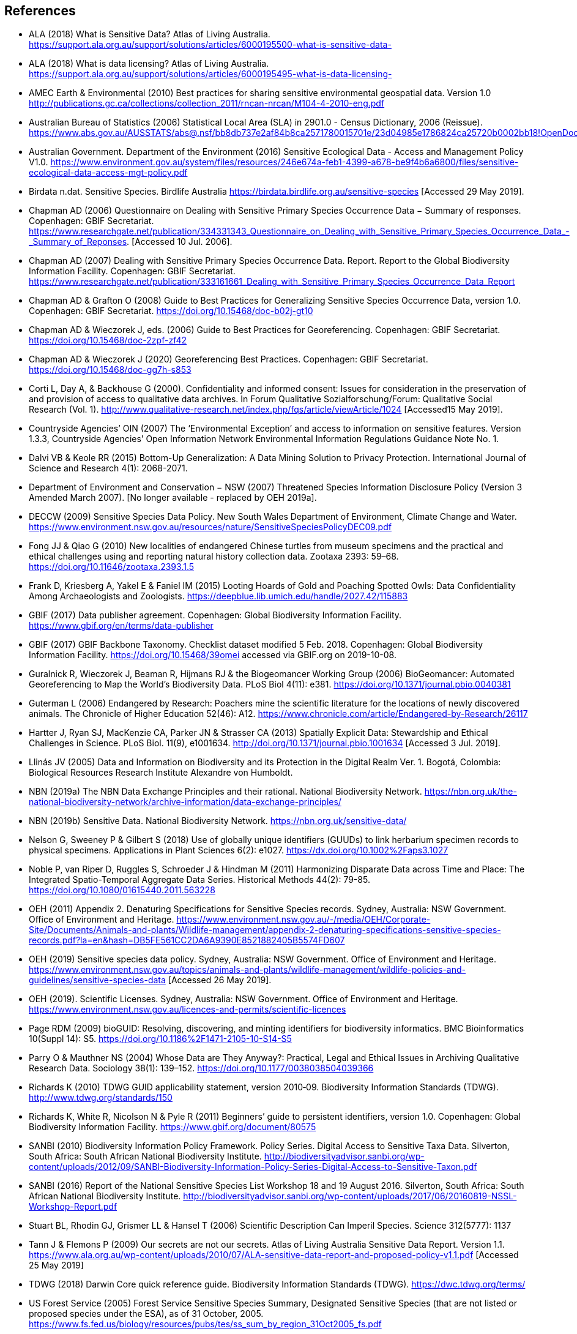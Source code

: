 [bibliography]
== References

- [[alaa]] ALA (2018) What is Sensitive Data? Atlas of Living Australia. https://support.ala.org.au/support/solutions/articles/6000195500-what-is-sensitive-data-
- [[alab]] ALA (2018) What is data licensing? Atlas of Living Australia. https://support.ala.org.au/support/solutions/articles/6000195495-what-is-data-licensing-
- [[amec]] AMEC Earth & Environmental (2010) Best practices for sharing sensitive environmental geospatial data. Version 1.0 http://publications.gc.ca/collections/collection_2011/rncan-nrcan/M104-4-2010-eng.pdf
- [[abs]] Australian Bureau of Statistics (2006) Statistical Local Area (SLA) in 2901.0 - Census Dictionary, 2006 (Reissue). https://www.abs.gov.au/AUSSTATS/abs@.nsf/bb8db737e2af84b8ca2571780015701e/23d04985e1786824ca25720b0002bb18!OpenDocument
- [[audoe]] Australian Government. Department of the Environment (2016) Sensitive Ecological Data - Access and Management Policy V1.0. https://www.environment.gov.au/system/files/resources/246e674a-feb1-4399-a678-be9f4b6a6800/files/sensitive-ecological-data-access-mgt-policy.pdf
- [[birdata]] Birdata n.dat. Sensitive Species. Birdlife Australia  https://birdata.birdlife.org.au/sensitive-species [Accessed 29 May 2019].
- [[adc06]] Chapman AD (2006) Questionnaire on Dealing with Sensitive Primary Species Occurrence Data − Summary of responses. Copenhagen: GBIF Secretariat. https://www.researchgate.net/publication/334331343_Questionnaire_on_Dealing_with_Sensitive_Primary_Species_Occurrence_Data_-_Summary_of_Reponses. [Accessed 10 Jul. 2006].
- [[adc07]] Chapman AD (2007) Dealing with Sensitive Primary Species Occurrence Data. Report. Report to the Global Biodiversity Information Facility. Copenhagen: GBIF Secretariat. https://www.researchgate.net/publication/333161661_Dealing_with_Sensitive_Primary_Species_Occurrence_Data_Report
- [[cg08]] Chapman AD & Grafton O (2008) Guide to Best Practices for Generalizing Sensitive Species Occurrence Data, version 1.0. Copenhagen: GBIF Secretariat. https://doi.org/10.15468/doc-b02j-gt10
- [[cw06]] Chapman AD & Wieczorek J, eds. (2006) Guide to Best Practices for Georeferencing. Copenhagen: GBIF Secretariat. https://doi.org/10.15468/doc-2zpf-zf42
- [[cw20]] Chapman AD & Wieczorek J (2020) Georeferencing Best Practices. Copenhagen: GBIF Secretariat. https://doi.org/10.15468/doc-gg7h-s853
- [[corti]] Corti L, Day A, & Backhouse G (2000). Confidentiality and informed consent: Issues for consideration in the preservation of and provision of access to qualitative data archives. In Forum Qualitative Sozialforschung/Forum: Qualitative Social Research (Vol. 1). http://www.qualitative-research.net/index.php/fqs/article/viewArticle/1024 [Accessed15 May 2019].
- [[oin]] Countryside Agencies’ OIN (2007) The ‘Environmental Exception’ and access to information on sensitive features. Version 1.3.3, Countryside Agencies’ Open Information Network Environmental Information Regulations Guidance Note No. 1.
- [[vbd]] Dalvi VB & Keole RR (2015) Bottom-Up Generalization: A Data Mining Solution to Privacy Protection. International Journal of Science and Research 4(1): 2068-2071.
- [[nsw]] Department of Environment and Conservation − NSW (2007) Threatened Species Information Disclosure Policy (Version 3 Amended March 2007). [No longer available - replaced by OEH 2019a].
- [[deccw]] DECCW (2009) Sensitive Species Data Policy. New South Wales Department of Environment, Climate Change and Water. https://www.environment.nsw.gov.au/resources/nature/SensitiveSpeciesPolicyDEC09.pdf
- [[jjf]] Fong JJ & Qiao G (2010) New localities of endangered Chinese turtles from museum specimens and the practical and ethical challenges using and reporting natural history collection data. Zootaxa 2393: 59–68. https://doi.org/10.11646/zootaxa.2393.1.5
- [[df]] Frank D, Kriesberg A, Yakel E & Faniel IM (2015) Looting Hoards of Gold and Poaching Spotted Owls: Data Confidentiality Among Archaeologists and Zoologists. https://deepblue.lib.umich.edu/handle/2027.42/115883
- [[gbifpub]] GBIF (2017) Data publisher agreement. Copenhagen: Global Biodiversity Information Facility. https://www.gbif.org/en/terms/data-publisher
- [[backbone]] GBIF (2017) GBIF Backbone Taxonomy. Checklist dataset modified 5 Feb. 2018. Copenhagen: Global Biodiversity Information Facility. https://doi.org/10.15468/39omei accessed via GBIF.org on 2019-10-08. 
- [[rg]] Guralnick R, Wieczorek J, Beaman R, Hijmans RJ & the Biogeomancer Working Group (2006) BioGeomancer: Automated Georeferencing to Map the World’s Biodiversity Data. PLoS Biol 4(11): e381. https://doi.org/10.1371/journal.pbio.0040381 
- [[lg]] Guterman L (2006) Endangered by Research: Poachers mine the scientific literature for the locations of newly discovered animals. The Chronicle of Higher Education 52(46): A12. https://www.chronicle.com/article/Endangered-by-Research/26117  
- [[jh]] Hartter J, Ryan SJ, MacKenzie CA, Parker JN & Strasser CA (2013) Spatially Explicit Data: Stewardship and Ethical Challenges in Science. PLoS Biol. 11(9), e1001634. http://doi.org/10.1371/journal.pbio.1001634 [Accessed 3 Jul. 2019].
- [[jvl]] Llinás JV (2005) Data and Information on Biodiversity and its Protection in the Digital Realm Ver. 1. Bogotá, Colombia: Biological Resources Research Institute Alexandre von Humboldt.
- [[nbna]] NBN (2019a) The NBN Data Exchange Principles and their rational. National Biodiversity Network. https://nbn.org.uk/the-national-biodiversity-network/archive-information/data-exchange-principles/
- [[nbnb]] NBN (2019b) Sensitive Data. National Biodiversity Network. https://nbn.org.uk/sensitive-data/
- [[gn]] Nelson G, Sweeney P & Gilbert S (2018) Use of globally unique identifiers (GUUDs) to link herbarium specimen records to physical specimens. Applications in Plant Sciences 6(2): e1027. https://dx.doi.org/10.1002%2Faps3.1027
- [[pn]] Noble P, van Riper D, Ruggles S, Schroeder J & Hindman M (2011) Harmonizing Disparate Data across Time and Place: The Integrated Spatio-Temporal Aggregate Data Series. Historical Methods 44(2): 79-85. https://doi.org/10.1080/01615440.2011.563228
- [[oeha]] OEH (2011) Appendix 2. Denaturing Specifications for Sensitive Species records. Sydney, Australia: NSW Government. Office of Environment and Heritage. https://www.environment.nsw.gov.au/-/media/OEH/Corporate-Site/Documents/Animals-and-plants/Wildlife-management/appendix-2-denaturing-specifications-sensitive-species-records.pdf?la=en&hash=DB5FE561CC2DA6A9390E8521882405B5574FD607
- [[oehb]] OEH (2019) Sensitive species data policy. Sydney, Australia: NSW Government. Office of Environment and Heritage. https://www.environment.nsw.gov.au/topics/animals-and-plants/wildlife-management/wildlife-policies-and-guidelines/sensitive-species-data [Accessed 26 May 2019].
- [[oehc]] OEH (2019). Scientific Licenses. Sydney, Australia: NSW Government. Office of Environment and Heritage. https://www.environment.nsw.gov.au/licences-and-permits/scientific-licences
- [[rdmp]] Page RDM (2009) bioGUID: Resolving, discovering, and minting identifiers for biodiversity informatics. BMC Bioinformatics 10(Suppl 14): S5. https://doi.org/10.1186%2F1471-2105-10-S14-S5
- [[op]] Parry O & Mauthner NS (2004) Whose Data are They Anyway?: Practical, Legal and Ethical Issues in Archiving Qualitative Research Data. Sociology 38(1): 139–152. https://doi.org/10.1177/0038038504039366
- [[kr]] Richards K (2010) TDWG GUID applicability statement, version 2010‐09. Biodiversity Information Standards (TDWG). http://www.tdwg.org/standards/150
- [[rwnp]] Richards K, White R, Nicolson N & Pyle R (2011) Beginners’ guide to persistent identifiers, version 1.0. Copenhagen: Global Biodiversity Information Facility. https://www.gbif.org/document/80575
- [[sanbia]] SANBI (2010) Biodiversity Information Policy Framework. Policy Series. Digital Access to Sensitive Taxa Data. Silverton, South Africa: South African National Biodiversity Institute. http://biodiversityadvisor.sanbi.org/wp-content/uploads/2012/09/SANBI-Biodiversity-Information-Policy-Series-Digital-Access-to-Sensitive-Taxon.pdf 
- [[sanbib]] SANBI (2016) Report of the National Sensitive Species List Workshop 18 and 19 August 2016. Silverton, South Africa: South African National Biodiversity Institute. http://biodiversityadvisor.sanbi.org/wp-content/uploads/2017/06/20160819-NSSL-Workshop-Report.pdf
- [[bls]] Stuart BL, Rhodin GJ, Grismer LL & Hansel T (2006) Scientific Description Can Imperil Species. Science 312(5777): 1137  
- [[jtpf]] Tann J & Flemons P (2009) Our secrets are not our secrets. Atlas of Living Australia Sensitive Data Report. Version 1.1. https://www.ala.org.au/wp-content/uploads/2010/07/ALA-sensitive-data-report-and-proposed-policy-v1.1.pdf [Accessed 25 May 2019]
- [[tdwg]] TDWG (2018) Darwin Core quick reference guide. Biodiversity Information Standards (TDWG). https://dwc.tdwg.org/terms/
- [[usfsa]] US Forest Service (2005) Forest Service Sensitive Species Summary, Designated Sensitive Species (that are not listed or proposed species under the ESA), as of 31 October, 2005. https://www.fs.fed.us/biology/resources/pubs/tes/ss_sum_by_region_31Oct2005_fs.pdf
- [[usfsb]] US Forest Service (2016) Forest Service Sensitive Species - Wildlife. https://docs.google.com/document/d/1PsBw26SrR-vum9Qyn92wNl9SJ6yfyXFTlwynkoL15pg/edit#
- [[wyc]] Wang K, Yu PS & Chakraborty S (2004) Bottom-Up Generalization: A Data Mining Solution to Privacy Protection, in Proceedings of Fourth International IEEE Conference on Data Mining (ICDM’04): 249-256.
- [[zw]] Wang Z, Dong H, Kelly M, Macklin JA, Morris PJ, Morris R 2009. Filtered-Push: A Map-Reduce Platform for Collaborative Taxonomic Data Management. World Congress on Computer Science and Information Engineering, March 31 - April 2, 2009, Los Angeles, California, USA. https://doi.org/10.1109/CSIE.2009.948.
- [[wgh]] Wieczorek J, Guo Q & Hijmans R (2004) The point-radius method for georeferencing locality descriptions and calculating associated uncertainty. International Journal of Geographical Information Science 18: 745-767.
- [[wbg]] Wieczorek J, Bloom D, Guralnick R, Blum S, Döring M, Giovanni R, Robertson T & Vieglais D (2012) Darwin Core: An Evolving Community-Developed Biodiversity Data Standard. PLoS ONE 7(1): e29715. https://doi.org/10.1371/journal.pone.0029715
- [[wylie]] Wylie A (1996) Ethical dilemmas in archaeological practice: Looting, repatriation, stewardship, and the (trans) formation of disciplinary identity. Perspectives on Science 4(2): 154–194.
